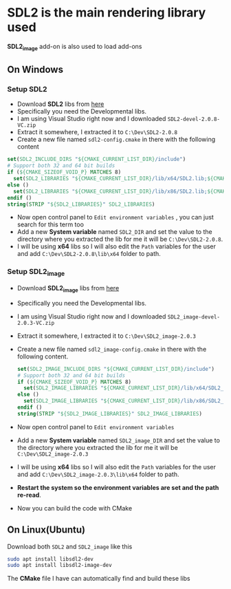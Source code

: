 * SDL2 is the main rendering library used

 *SDL2_image* add-on is also used to load add-ons

** On Windows
*** Setup SDL2
- Download *SDL2* libs from [[https://www.libsdl.org/download-2.0.php][here]]
- Specifically you need the Developmental libs.
- I am using Visual Studio right now and I downloaded =SDL2-devel-2.0.8-VC.zip=
- Extract it somewhere, I extracted it to =C:\Dev\SDL2-2.0.8=
- Create a new file named =sdl2-config.cmake= in there with the following content

#+BEGIN_SRC cmake
set(SDL2_INCLUDE_DIRS "${CMAKE_CURRENT_LIST_DIR}/include")
# Support both 32 and 64 bit builds
if (${CMAKE_SIZEOF_VOID_P} MATCHES 8)
  set(SDL2_LIBRARIES "${CMAKE_CURRENT_LIST_DIR}/lib/x64/SDL2.lib;${CMAKE_CURRENT_LIST_DIR}/lib/x64/SDL2main.lib")
else ()
  set(SDL2_LIBRARIES "${CMAKE_CURRENT_LIST_DIR}/lib/x86/SDL2.lib;${CMAKE_CURRENT_LIST_DIR}/lib/x86/SDL2main.lib")
endif ()
string(STRIP "${SDL2_LIBRARIES}" SDL2_LIBRARIES)
#+END_SRC

- Now open control panel to =Edit environment variables= , you can just search for this term too
- Add a new *System variable* named =SDL2_DIR= and set the value to the directory
  where you extracted the lib for me it will be =C:\Dev\SDL2-2.0.8=.
- I will be using *x64* libs so I will also edit the =Path= variables for
  the user and add =C:\Dev\SDL2-2.0.8\lib\x64= folder to path.

*** Setup SDL2_image
- Download *SDL2_image* libs from [[https://www.libsdl.org/projects/SDL_image/][here]]
- Specifically you need the Developmental libs.
- I am using Visual Studio right now and I downloaded =SDL2_image-devel-2.0.3-VC.zip=
- Extract it somewhere, I extracted it to =C:\Dev\SDL2_image-2.0.3=
- Create a new file named =sdl2_image-config.cmake= in there with the following content.

  #+BEGIN_SRC cmake
  set(SDL2_IMAGE_INCLUDE_DIRS "${CMAKE_CURRENT_LIST_DIR}/include")
  # Support both 32 and 64 bit builds
  if (${CMAKE_SIZEOF_VOID_P} MATCHES 8)
    set(SDL2_IMAGE_LIBRARIES "${CMAKE_CURRENT_LIST_DIR}/lib/x64/SDL2_image.lib")
  else ()
    set(SDL2_IMAGE_LIBRARIES "${CMAKE_CURRENT_LIST_DIR}/lib/x86/SDL2_image.lib")
  endif ()
  string(STRIP "${SDL2_IMAGE_LIBRARIES}" SDL2_IMAGE_LIBRARIES)
  #+END_SRC

- Now open control panel to =Edit environment variables=
- Add a new *System variable* named =SDL2_image_DIR= and set the value to the directory
  where you extracted the lib for me it will be =C:\Dev\SDL2_image-2.0.3=
- I will be using *x64* libs so I will also edit the =Path= variables for
  the user and add =C:\Dev\SDL2_image-2.0.3\lib\x64= folder to path.


- *Restart the system so the environment variables are set and the path re-read*.
- Now you can build the code with CMake

** On Linux(Ubuntu)

Download both =SDL2= and =SDL2_image= like this
#+BEGIN_SRC sh
sudo apt install libsdl2-dev
sudo apt install libsdl2-image-dev
#+END_SRC

The *CMake* file I have can automatically find and build these libs
